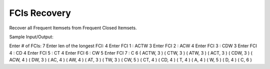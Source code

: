 FCIs Recovery
===========================================================
Recover all Frequent Itemsets from Frequent Closed Itemsets.

Sample Input/Output:

Enter # of FCIs: 7
Enter len of the longest FCI: 4
Enter FCI 1 :
ACTW 3
Enter FCI 2 :
ACW 4
Enter FCI 3 :
CDW 3
Enter FCI 4 :
CD 4
Enter FCI 5 :
CT 4
Enter FCI 6 :
CW 5
Enter FCI 7 :
C 6
( ACTW, 3 ) 
( CTW, 3 ) ( ATW, 3 ) ( ACT, 3 ) ( CDW, 3 ) ( ACW, 4 ) 
( DW, 3 ) ( AC, 4 ) ( AW, 4 ) ( AT, 3 ) ( TW, 3 ) ( CW, 5 ) ( CT, 4 ) ( CD, 4 ) 
( T, 4 ) ( A, 4 ) ( W, 5 ) ( D, 4 ) ( C, 6 ) 
